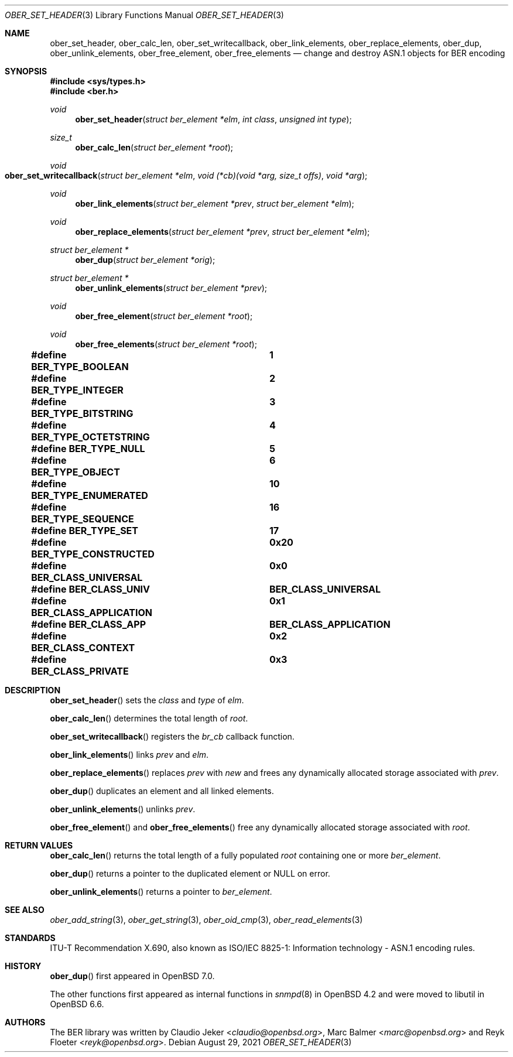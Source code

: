 .\" $OpenBSD: ober_set_header.3,v 1.3 2021/08/29 13:27:11 martijn Exp $
.\"
.\" Copyright (c) 2007, 2012 Reyk Floeter <reyk@openbsd.org>
.\"
.\" Permission to use, copy, modify, and distribute this software for any
.\" purpose with or without fee is hereby granted, provided that the above
.\" copyright notice and this permission notice appear in all copies.
.\"
.\" THE SOFTWARE IS PROVIDED "AS IS" AND THE AUTHOR DISCLAIMS ALL WARRANTIES
.\" WITH REGARD TO THIS SOFTWARE INCLUDING ALL IMPLIED WARRANTIES OF
.\" MERCHANTABILITY AND FITNESS. IN NO EVENT SHALL THE AUTHOR BE LIABLE FOR
.\" ANY SPECIAL, DIRECT, INDIRECT, OR CONSEQUENTIAL DAMAGES OR ANY DAMAGES
.\" WHATSOEVER RESULTING FROM LOSS OF USE, DATA OR PROFITS, WHETHER IN AN
.\" ACTION OF CONTRACT, NEGLIGENCE OR OTHER TORTIOUS ACTION, ARISING OUT OF
.\" OR IN CONNECTION WITH THE USE OR PERFORMANCE OF THIS SOFTWARE.
.\"
.Dd $Mdocdate: August 29 2021 $
.Dt OBER_SET_HEADER 3
.Os
.Sh NAME
.Nm ober_set_header ,
.Nm ober_calc_len ,
.Nm ober_set_writecallback ,
.Nm ober_link_elements ,
.Nm ober_replace_elements ,
.Nm ober_dup ,
.Nm ober_unlink_elements ,
.Nm ober_free_element ,
.Nm ober_free_elements
.Nd change and destroy ASN.1 objects for BER encoding
.Sh SYNOPSIS
.In sys/types.h
.In ber.h
.Ft "void"
.Fn "ober_set_header" "struct ber_element *elm" "int class" "unsigned int type"
.Ft "size_t"
.Fn "ober_calc_len" "struct ber_element *root"
.Ft "void"
.Fo "ober_set_writecallback"
.Fa "struct ber_element *elm"
.Fa "void (*cb)(void *arg, size_t offs)"
.Fa "void *arg"
.Fc
.Ft "void"
.Fn "ober_link_elements" "struct ber_element *prev" "struct ber_element *elm"
.Ft "void"
.Fn "ober_replace_elements" "struct ber_element *prev" "struct ber_element *elm"
.Ft "struct ber_element *"
.Fn "ober_dup" "struct ber_element *orig"
.Ft "struct ber_element *"
.Fn "ober_unlink_elements" "struct ber_element *prev"
.Ft "void"
.Fn "ober_free_element" "struct ber_element *root"
.Ft "void"
.Fn "ober_free_elements" "struct ber_element *root"
.Pp
.Fd #define BER_TYPE_BOOLEAN			1
.Fd #define BER_TYPE_INTEGER			2
.Fd #define BER_TYPE_BITSTRING		3
.Fd #define BER_TYPE_OCTETSTRING		4
.Fd #define BER_TYPE_NULL			5
.Fd #define BER_TYPE_OBJECT			6
.Fd #define BER_TYPE_ENUMERATED		10
.Fd #define BER_TYPE_SEQUENCE		16
.Fd #define BER_TYPE_SET			17
.Pp
.Fd #define BER_TYPE_CONSTRUCTED		0x20
.Pp
.Fd #define BER_CLASS_UNIVERSAL		0x0
.Fd #define BER_CLASS_UNIV			BER_CLASS_UNIVERSAL
.Fd #define BER_CLASS_APPLICATION		0x1
.Fd #define BER_CLASS_APP			BER_CLASS_APPLICATION
.Fd #define BER_CLASS_CONTEXT		0x2
.Fd #define BER_CLASS_PRIVATE		0x3
.Sh DESCRIPTION
.Fn ober_set_header
sets the
.Fa class
and
.Fa type
of
.Fa elm .
.Pp
.Fn ober_calc_len
determines the total length of
.Fa root .
.Pp
.Fn ober_set_writecallback
registers the
.Vt br_cb
callback function.
.Pp
.Fn ober_link_elements
links
.Fa prev
and
.Fa elm .
.Pp
.Fn ober_replace_elements
replaces
.Fa prev
with
.Fa new
and frees any dynamically allocated storage associated with
.Fa prev .
.Pp
.Fn ober_dup
duplicates an element and all linked elements.
.Pp
.Fn ober_unlink_elements
unlinks
.Fa prev .
.Pp
.Fn ober_free_element
and
.Fn ober_free_elements
free any dynamically allocated storage associated with
.Fa root .
.Sh RETURN VALUES
.Fn ober_calc_len
returns the total length of a fully populated
.Fa root
containing one or more
.Vt ber_element .
.Pp
.Fn ober_dup
returns a pointer to the duplicated element or
.Dv NULL
on error.
.Pp
.Fn ober_unlink_elements
returns a pointer to
.Vt ber_element .
.Sh SEE ALSO
.Xr ober_add_string 3 ,
.Xr ober_get_string 3 ,
.Xr ober_oid_cmp 3 ,
.Xr ober_read_elements 3
.Sh STANDARDS
ITU-T Recommendation X.690, also known as ISO/IEC 8825-1:
Information technology - ASN.1 encoding rules.
.Sh HISTORY
.Fn ober_dup
first appeared in
.Ox 7.0 .
.Pp
The other functions first appeared as internal functions in
.Xr snmpd 8
in
.Ox 4.2
and were moved to libutil in
.Ox 6.6 .
.Sh AUTHORS
.An -nosplit
The BER library was written by
.An Claudio Jeker Aq Mt claudio@openbsd.org ,
.An Marc Balmer Aq Mt marc@openbsd.org
and
.An Reyk Floeter Aq Mt reyk@openbsd.org .
